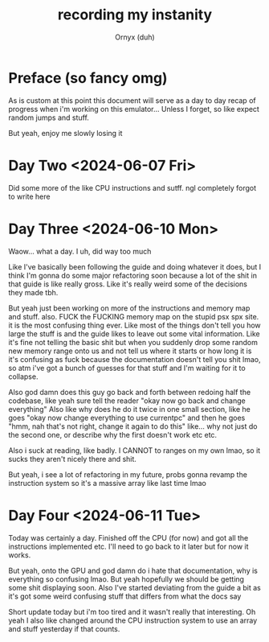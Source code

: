 #+TITLE: recording my instanity
#+AUTHOR: Ornyx (duh)

* Preface (so fancy omg)
As is custom at this point this document will serve as a day to day recap of
progress when i'm working on this emulator... Unless I forget, so like expect
random jumps and stuff.

But yeah, enjoy me slowly losing it

* Day Two <2024-06-07 Fri>
:LOGBOOK:
CLOCK: [2024-06-07 Fri 12:26]--[2024-06-07 Fri 17:53] =>  5:27
:END:
Did some more of the like CPU instructions and sutff. ngl completely forgot to
write here

* Day Three <2024-06-10 Mon>
:LOGBOOK:
CLOCK: [2024-06-10 Mon 12:28]--[2024-06-10 Mon 17:49] =>  5:21
:END:

Waow... what a day. I uh, did way too much

Like I've basically been following the guide and doing whatever it does, but I
think I'm gonna do some major refactoring soon because a lot of the shit in that
guide is like really gross.
Like it's really weird some of the decisions they made tbh.

But yeah just been working on more of the instructions and memory map and
stuff. also.
FUCK the FUCKING memory map on the stupid psx spx site. it is the most confusing
thing ever. Like most of the things don't tell you how large the stuff is and
the guide likes to leave out some vital information. Like it's fine not telling
the basic shit but when you suddenly drop some random new memory range onto us
and not tell us where it starts or how long it is it's confusing as fuck because
the documentation doesn't tell you shit lmao, so atm i've got a bunch of guesses
for that stuff and I'm waiting for it to collapse.

Also god damn does this guy go back and forth between redoing half the codebase,
like yeah sure tell the reader "okay now go back and change everything"
Also like why does he do it twice in one small section, like he goes "okay now
change everything to use currentpc" and then he goes "hmm, nah that's not right,
change it again to do this" like... why not just do the second one, or describe
why the first doesn't work etc etc.

Also i suck at reading, like badly. I CANNOT to ranges on my own lmao, so it
sucks they aren't nicely there and shit.

But yeah, i see a lot of refactoring in my future, probs gonna revamp the
instruction system so it's a massive array like last time lmao

* Day Four <2024-06-11 Tue>
:LOGBOOK:
CLOCK: [2024-06-11 Tue 10:34]--[2024-06-11 Tue 17:54] =>  7:20
:END:

Today was certainly a day. Finished off the CPU (for now) and got all the
instructions implemented etc. I'll need to go back to it later but for now it
works.

But yeah, onto the GPU and god damn do i hate that documentation, why is
everything so confusing lmao. But yeah hopefully we should be getting some shit
displaying soon.
Also I've started deviating from the guide a bit as it's got some weird
confusing stuff that differs from what the docs say

Short update today but i'm too tired and it wasn't really that interesting.
Oh yeah I also like changed around the CPU instruction system to use an array
and stuff yesterday if that counts.
